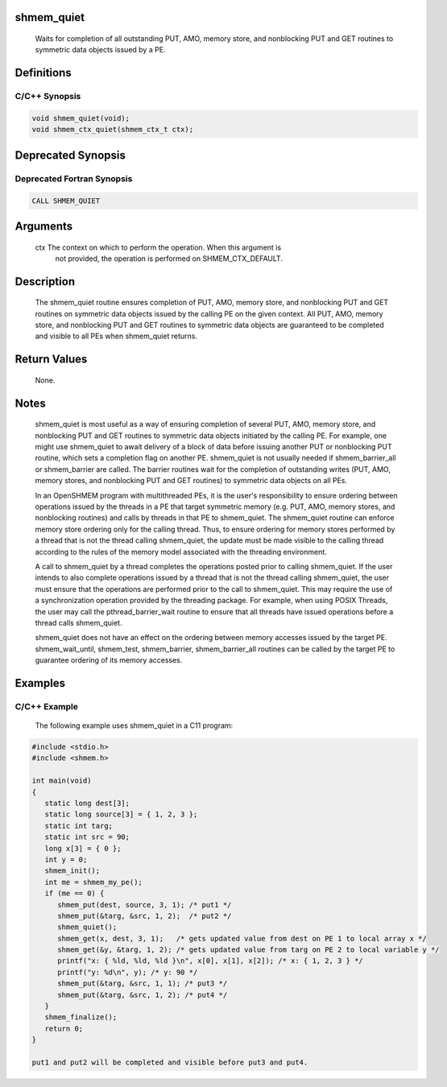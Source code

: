 shmem_quiet
===========

   Waits for completion of all outstanding PUT, AMO, memory store,
   and nonblocking PUT and GET routines to symmetric data
   objects issued by a PE.

Definitions
===========

C/C++ Synopsis
--------------

.. code:: bash

   void shmem_quiet(void);
   void shmem_ctx_quiet(shmem_ctx_t ctx);

Deprecated Synopsis
===================

Deprecated Fortran Synopsis
---------------------------

.. code:: bash

   CALL SHMEM_QUIET

Arguments
=========

   ctx     The context on which to perform the operation. When this argument is
           not provided, the operation is performed on SHMEM_CTX_DEFAULT.

Description
===========

   The shmem_quiet routine ensures completion of PUT, AMO, memory store, and
   nonblocking PUT and GET routines on symmetric data objects issued by the
   calling PE on the given context. All PUT, AMO, memory store, and nonblocking
   PUT and GET routines to symmetric data objects are guaranteed to be completed
   and visible to all PEs when shmem_quiet returns.

Return Values
=============

   None.

Notes
=====

   shmem_quiet is most useful as a way of ensuring completion of several PUT,
   AMO, memory store, and nonblocking PUT and GET routines to symmetric data
   objects initiated by the calling PE.  For example, one might use shmem_quiet
   to await delivery of a block of data before issuing another PUT or nonblocking
   PUT routine, which sets a completion flag on another PE. shmem_quiet is not
   usually needed if shmem_barrier_all or shmem_barrier are called.  The barrier
   routines wait for the completion of outstanding writes (PUT, AMO,
   memory stores, and nonblocking PUT and GET routines) to
   symmetric data objects on all PEs.

   In an OpenSHMEM program with multithreaded PEs, it is the user's responsibility
   to ensure ordering between operations issued by the threads in a PE that target
   symmetric memory (e.g. PUT, AMO, memory stores, and nonblocking routines) and
   calls by threads in that PE to shmem_quiet. The shmem_quiet routine can enforce
   memory store ordering only for the calling thread. Thus, to ensure ordering for
   memory stores performed by a thread that is not the thread calling shmem_quiet,
   the update must be made visible to the calling thread according to the rules
   of the memory model associated with the threading environment.

   A call to shmem_quiet by a thread completes the operations posted prior
   to calling shmem_quiet. If the user intends to also complete operations
   issued by a thread that is not the thread calling shmem_quiet, the
   user must ensure that the operations are performed prior to the call to
   shmem_quiet. This may require the use of a synchronization
   operation provided by the threading package. For example, when using POSIX
   Threads, the user may call the pthread_barrier_wait routine to
   ensure that all threads have issued operations before a thread calls
   shmem_quiet.

   shmem_quiet does not have an effect on the ordering between memory
   accesses issued by the target PE. shmem_wait_until, shmem_test, shmem_barrier,
   shmem_barrier_all routines can be called by the target PE to guarantee
   ordering of its memory accesses.

Examples
========

C/C++ Example
-------------

   The following example uses shmem_quiet in a C11 program:

.. code:: bash

   #include <stdio.h>
   #include <shmem.h>

   int main(void)
   {
      static long dest[3];
      static long source[3] = { 1, 2, 3 };
      static int targ;
      static int src = 90;
      long x[3] = { 0 };
      int y = 0;
      shmem_init();
      int me = shmem_my_pe();
      if (me == 0) {
         shmem_put(dest, source, 3, 1); /* put1 */
         shmem_put(&targ, &src, 1, 2);  /* put2 */
         shmem_quiet();
         shmem_get(x, dest, 3, 1);   /* gets updated value from dest on PE 1 to local array x */
         shmem_get(&y, &targ, 1, 2); /* gets updated value from targ on PE 2 to local variable y */
         printf("x: { %ld, %ld, %ld }\n", x[0], x[1], x[2]); /* x: { 1, 2, 3 } */
         printf("y: %d\n", y); /* y: 90 */
         shmem_put(&targ, &src, 1, 1); /* put3 */
         shmem_put(&targ, &src, 1, 2); /* put4 */
      }
      shmem_finalize();
      return 0;
   }

   put1 and put2 will be completed and visible before put3 and put4.
